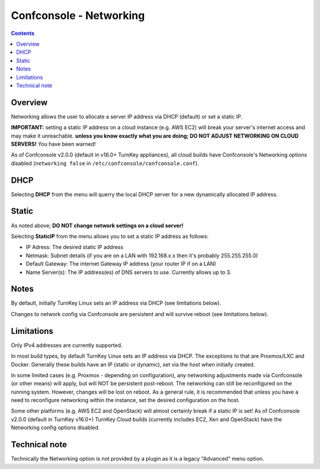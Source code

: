 Confconsole - Networking
========================

.. contents::

Overview
--------

Networking allows the user to allocate a server IP address via DHCP
(default) or set a static IP.

**IMPORTANT:** setting a static IP address on a cloud instance (e.g. AWS
EC2) will break your server's internet access and may make it unreachable.
**unless you know exactly what you are doing; DO NOT ADJUST NETWORKING ON
CLOUD SERVERS!** You have been warned!

As of Confconsole v2.0.0 (default in v16.0+ TurnKey appliances), all cloud
builds have Confconsole's Networking options disabled (``networking false``
in ``/etc/confconsole/confconsole.conf``).

.. image:: ./images/02_confconsole_core_networking.png

DHCP
----

Selecting **DHCP** from the menu will querry the local DHCP server for a new
dynamically allocated IP address.

Static
------

As noted above; **DO NOT change network settings on a cloud server!**

Selecting **StaticIP** from the menu allows you to set a static IP address
as follows:

- IP Adress: The desired static IP address
- Netmask: Subnet details (if you are on a LAN with 192.168.x.x then
  it's probably 255.255.255.0)
- Default Gateway: The internet Gateway IP address (your router IP if on
  a LAN)
- Name Server(s): The IP address(es) of DNS servers to use. Currently
  allows up to 3.

Notes
-----

By default, initially TurnKey Linux sets an IP address via DHCP (see
limitations below).

Changes to network config via Confconsole are persistent and will
survive reboot (see limitations below).

Limitations
-----------

Only IPv4 addresses are currently supported.

In most build types, by default TurnKey Linux sets an IP address via
DHCP. The exceptions to that are Proxmox/LXC and Docker. Generally these
builds have an IP (static or dynamic), set via the host when
initially created. 

In some limited cases (e.g. Proxmox - depending on configuration),
any networking adjustments made via Confconsole (or other means) will apply,
but will NOT be persistent post-reboot. The networking can still be
reconfigured on the running system. However, changes will be lost on
reboot. As a general rule, it is recommended that unless you have a need
to reconfigure networking within the instance, set the desired configuration
on the host.

Some other platforms (e.g. AWS EC2 and OpenStack) will almost certainly
break if a static IP is set! As of Confconsole v2.0.0 (default in TurnKey
v16.0+) TurnKey Cloud builds (currently includes EC2, Xen and OpenStack)
have the Networking config options disabled.

Technical note
--------------

Technically the Networking option is not provided by a plugin as it
is a legacy "Advanced" menu option.

